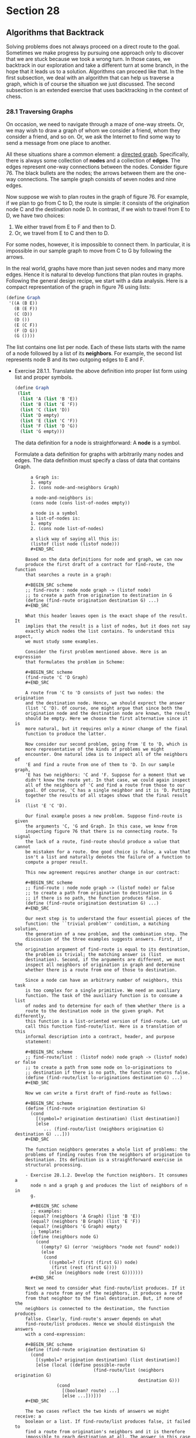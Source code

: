 * Section 28
** Algorithms that Backtrack
   Solving problems does not always proceed on a direct route to the
   goal. Sometimes we make progress by pursuing one approach only to
   discover that we are stuck because we took a wrong turn. In those
   cases, we backtrack in our exploration and take a different turn at
   some branch, in the hope that it leads us to a solution. Algorithms
   can proceed like that. In the first subsection, we deal with an
   algorithm that can help us traverse a graph, which is of course the
   situation we just discussed. The second subsection is an extended
   exercise that uses backtracking in the context of chess.

*** 28.1 Traversing Graphs
    On occasion, we need to navigate through a maze of one-way
    streets. Or, we may wish to draw a graph of whom we consider a
    friend, whom they consider a friend, and so on. Or, we ask the
    Internet to find some way to send a message from one place to
    another.

    All these situations share a common element: a _directed
    graph_. Specifically, there is always some collection of *nodes*
    and a collection of *edges*. The edges represent one-way
    connections between the nodes. Consider figure 76. The black
    bullets are the nodes; the arrows between them are the one-way
    connections. The sample graph consists of seven nodes and nine
    edges.

    Now suppose we wish to plan routes in the graph of figure 76. For
    example, if we plan to go from C to D, the route is simple: it
    consists of the origination node C and the destination node D. In
    contrast, if we wish to travel from E to D, we have two choices:

    1. We either travel from E to F and then to D.
    2. Or, we travel from E to C and then to D. 

    For some nodes, however, it is impossible to connect them. In
    particular, it is impossible in our sample graph to move from C to
    G by following the arrows.

    In the real world, graphs have more than just seven nodes and many
    more edges. Hence it is natural to develop functions that plan
    routes in graphs. Following the general design recipe, we start
    with a data analysis. Here is a compact representation of the
    graph in figure 76 using lists:

    #+BEGIN_SRC scheme
    (define Graph
     '((A (B E))
       (B (E F))
       (C (D))
       (D ())
       (E (C F))
       (F (D G))
       (G ())))
    #+END_SRC

    The list contains one list per node. Each of these lists starts
    with the name of a node followed by a list of its *neighbors*. For
    example, the second list represents node B and its two outgoing
    edges to E and F.

    - Exercise 28.1.1. Translate the above definition into proper list
      form using list and proper symbols.

      #+BEGIN_SRC scheme
      (define Graph
       (list 
        (list 'A (list 'B 'E))
        (list 'B (list 'E 'F))
        (list 'C (list 'D))
        (list 'D empty)
        (list 'E (list 'C 'F))
        (list 'F (list 'D 'G))
        (list 'G empty)))
      #+END_SRC

      The data definition for a node is straightforward: A *node* is a
      symbol.

      Formulate a data definition for graphs with arbitrarily many
      nodes and edges. The data definition must specify a class of
      data that contains Graph.
      
      #+BEGIN_EXAMPLE
      a Graph is:
      1. empty
      2. (cons node-and-neighbors Graph)
 
      a node-and-neighbors is:
      (cons node (cons list-of-nodes empty))

      a node is a symbol
      a list-of-nodes is:
      1. empty
      2. (cons node list-of-nodes)

      a slick way of saying all this is:
      (listof (list node (listof node)))
      #+END_SRC

    Based on the data definitions for node and graph, we can now
    produce the first draft of a contract for find-route, the function
    that searches a route in a graph:

    #+BEGIN_SRC scheme
    ;; find-route : node node graph -> (listof node)
    ;; to create a path from origination to destination in G
    (define (find-route origination destination G) ...)
    #+END_SRC
    
    What this header leaves open is the exact shape of the result. It
    implies that the result is a list of nodes, but it does not say
    exactly which nodes the list contains. To understand this aspect,
    we must study some examples.

    Consider the first problem mentioned above. Here is an expression
    that formulates the problem in Scheme:

    #+BEGIN_SRC scheme
    (find-route 'C 'D Graph)
    #+END_SRC

    A route from 'C to 'D consists of just two nodes: the origination
    and the destination node. Hence, we should exprect the answer
    (list 'C 'D). Of course, one might argue that since both the
    origination node and the destination node are known, the result
    should be empty. Here we choose the first alternative since it is
    more natural, but it requires only a minor change of the final
    function to produce the latter.

    Now consider our second problem, going from 'E to 'D, which is
    more representative of the kinds of problems we might
    encounter. One natural idea is to inspect all of the neighbors of
    'E and find a route from one of them to 'D. In our sample graph,
    'E has two neighbors: 'C and 'F. Suppose for a moment that we
    didn't know the route yet. In that case, we could again inspect
    all of the neighbors of 'C and find a route from those to our
    goal. Of course, 'C has a single neighbor and it is 'D. Putting
    together the results of all stages shows that the final result is
    (list 'E 'C 'D).
    
    Our final example poses a new problem. Suppose find-route is given
    the arguments 'C, 'G and Graph. In this case, we know from
    inspecting figure 76 that there is no connecting route. To signal
    the lack of a route, find-route should produce a value that cannot
    be mistaken for a route. One good choice is false, a value that
    isn't a list and naturally denotes the failure of a function to
    compute a proper result.

    This new agreement requires another change in our contract:

    #+BEGIN_SRC scheme
    ;; find-route : node node graph -> (listof node) or false
    ;; to create a path from origination to destination in G
    ;; if there is no path, the function produces false.
    (define (find-route origination destination G) ...)
    #+END_SRC

    Our next step is to understand the four essential pieces of the
    function: the ``trivial problem'' condition, a matching solution,
    the generation of a new problem, and the combination step. The
    discussion of the three examples suggests answers. First, if the
    origination argument of find-route is equal to its destination,
    the problem is trivial; the matching answer is (list
    destination). Second, if the arguments are different, we must
    inspect all neighbors of origination in graph and determine
    whether there is a route from one of those to destination.

    Since a node can have an arbitrary number of neighbors, this task
    is too complex for a single primitive. We need an auxiliary
    function. The task of the auxiliary function is to consume a list
    of nodes and to determine for each of them whether there is a
    route to the destination node in the given graph. Put differently,
    this function is a list-oriented version of find-route. Let us
    call this function find-route/list. Here is a translation of this
    informal description into a contract, header, and purpose
    statement:

    #+BEGIN_SRC scheme
    ;; find-route/list : (listof node) node graph -> (listof node) or false
    ;; to create a path from some node on lo-originations to
    ;; destination if there is no path, the function returns false.
    (define (find-route/list lo-originations destination G) ...)
    #+END_SRC

    Now we can write a first draft of find-route as follows:

    #+BEGIN_SRC scheme
    (define (find-route origination destination G)
      (cond
        [(symbol=? origination destination) (list destination)]
        [else
           ... (find-route/list (neighbors origination G) destination G) ...]))
    #+END_SRC

    The function neighbors generates a whole list of problems: the
    problems of finding routes from the neighbors of origination to
    destination. Its definition is a straightforward exercise in
    structural processing.
    
    - Exercise 28.1.2. Develop the function neighbors. It consumes a
      node n and a graph g and produces the list of neighbors of n in
      g. 

      #+BEGIN_SRC scheme
      ;; examples: 
      (equal? (neighbors 'A Graph) (list 'B 'E))
      (equal? (neighbors 'B Graph) (list 'E 'F))
      (equal? (neighbors 'G Graph) empty)
      ;; template:
      (define (neighbors node G) 
        (cond
          ((empty? G) (error 'neighbors "node not found" node))
          (else
           (cond
             ((symbol=? (first (first G)) node)
              (first (rest (first G))))
             (else (neighbors node (rest G)))))))
      #+END_SRC

    Next we need to consider what find-route/list produces. If it
    finds a route from any of the neighbors, it produces a route
    from that neighbor to the final destination. But, if none of the
    neighbors is connected to the destination, the function produces
    fallse. Clearly, find-route's answer depends on what
    find-route/list produces. Hence we should distinguish the answers
    with a cond-expression:

    #+BEGIN_SRC scheme
    (define (find-route origination destination G)
      (cond
        [(symbol=? origination destination) (list destination)]
        [else (local ((define possible-route
                              (find-route/list (neighbors origination G)
                                               destination G)))
                (cond 
                  [(boolean? route) ...]
                  [else ...]))]))
    #+END_SRC

    The two cases reflect the two kinds of answers we might receive: a
    boolean or a list. If find-route/list produces false, it failed to
    find a route from origination's neighbors and it is therefore
    impossible to reach destination at all. The answer in this case
    must therefore be false. In contrast, if find-route/list produces
    a list, the answer must be a route from origination to
    destination. Since possible-route starts with one of origination's
    neighbors, it suffices to add origination to the front of
    possible-route.

    #+BEGIN_SRC scheme
    (define (find-route origination destination G)
      (cond
        [(symbol=? origination destination) (list destination)]
        [else (local ((define possible-route
                              (find-route/list (neighbors origination G)
                                               destination 
                                               G)))
                (cond
                  [(boolean? possible-route)
                   false]
                  [else (cons origination possible-route)]))]))
    (define (find-route/list neighbors destination G) 
      (cond
        [(empty? neighbors) false]
        [else (local ((define possible-route (find-route (first neighbors) 
                                                         destination
                                                         G)))
                (cond
                  [(boolean? possible-route)
                   (find-route/list (rest neighbors) destination G)]
                  [else possible-route]))]))
    #+END_SRC

    Figure 77 contains the complete definition of find-route. It also
    contains a definition of find-route/list, which processes its
    first argument via structural recursion. For each node in the
    list, find-route/list uses find-route to check for a route. If
    find-route indeed produces a route, that route is the
    answer. Otherwise, if find-route fails and produces false, the
    function recurs. In other words, it backtracks its current choice
    of a starting position, (first lo-0s), and instead tries the next
    one in the list. For that reason, find-route is often called a
    BACKTRACKING ALGORITHM.

    *Backtracking in the Structural World*: Intermezzo 3 discusses
    backtracking in the structural world. A particularly good example
    is exercise 18.1.13, which concerns a backtracking function for
    family trees. The function first searches one branch of a family
    tree for a blue-eyed ancestor and, if this search produces false,
    it searches the other half of the tree. Since graphs generalize
    trees, comparing the two functions is an instructive exercise. 

    Last, but not least, we need to understand whether the function
    produces an answer in all situations. The second one,
    find-route/list, is structurally recursive and therefore always
    produces some value, assuming find-route always does. For
    find-route the answer is far from obvious. For example, when given
    the graph in figure 76 and two nodes in the graph, find-route
    always produces some answer. For other graphs, however, it does
    not always terminate. 

    - Exercise 28.1.3. Test find-route. Use it to find a route from A
      to G in the graph of figure 76. Ensure that it produces false
      when asked to find a route from C to G.
    - Exercise 28.1.4. Develop the function test-on-all-nodes, which
      consumes a graph g and tests find-route on all pairs of nodes in
      g. Test the function on Graph.

      #+BEGIN_SRC scheme
      (define (test-on-all-nodes g)
        (map 
         (lambda (node-1)
           (map (lambda (node-2)
                  (find-route (first node-1) (first node-2) g))
             g)) g))
      #+END_SRC

    Consider the graph in figure 78. It differs radically from the
    graph in figure 76 in that it is possible to start a route in a
    node and to return to the same node. Specifically, it is possible
    to move from B to E to C and back to B. And indeed, if applied
    find-route to 'B 'D and a representation of the graph, it fails to
    stop. Here is the hand-evaluation:

    #+BEGIN_SRC scheme
       (find-route 'B 'D Cyclic-graph)
    = ... (find-route 'B 'D Cyclic-Graph) ...
    = ... (find-route/list (list 'E 'F) 'D Cyclic-graph) ...
    = ... (find-route 'E 'D Cyclic-graph) ...
    = ... (find-route/list (list 'C 'F) 'D Cyclic-graph)
    = ... (find-route 'C 'D Cyclic-graph) ...
    = ... (find-route/list (list 'B 'D) 'D Cyclic-graph)
    = ... (find-route 'B 'D Cyclic-graph)
    #+END_SRC

    where Cyclic-Graph stands for a Scheme representation of the graph
    in figure 78. The hand-evaluation shows that after seven
    applications of find-route and find-route/list the computer must
    evaluate the exact same expression from which we started. Since
    the same input produces the same output and the same behavior for
    functions, we know that the function loops forever and does not
    produce a value.

    In summary, if some given graph is cycle-free, find-route produces
    some output for any give inputs. After all, every route can only
    contain a finite number of nodes, and the number of routes is
    finite too. The function therefore either exhaustively inspects
    all solutions starting from some given node, or finds a route from
    the origination to the destination node. If, however, a graph
    contains a cycle, that is, a route from some node back to itself,
    find-route may not produce a result for some inputs. In the next
    part, we study a programming technique that helps us find routes
    even in the presence of cycles in a graph.

    - Exercise 28.1.5. Test find-route on 'B, 'C and the graph in
      figure 78. Use the ideas of section 17.8 to formulate the tests
      as boolean valued expressions.

      #+BEGIN_SRC scheme
      (define Cyclic-graph
        '((A (B E))
          (B (F E))
          (C (D B))
          (D ())
          (E (C F))
          (F (D G))
          (G ())))
      (equal? (find-route 'B 'C Cyclic-graph)
              (list 'B 'E 'C))
      (equal? (find-route 'C 'B Cyclic-graph)
              (list 'C 'B))
      (equal? (find-route 'C 'E Cyclic-graph)
              (list 'C 'B 'E))
      #+END_SRC
    - Exercise 28.1.6. Origanize the find-route program as a single
      function definition. Remove parameters from the locally defined
      functions.

      #+BEGIN_SRC scheme
      (define (find-route origination destination G)
        (cond
          ((symbol=? origination destination) (list origination))
          (else
           (local ((define (neighbors who G)
                     (cond
                       ((empty? G) (error 'find-route 
                                           "Nonexistent node requested:"
                                           who))
                       (else (cond ((symbol=? who (first (first G))) 
                                    (first (rest (first G))))
                                   (else (neighbors who (rest G)))))))
                   (define (find-route/list neighbors destination G)
                     (cond
                       ((empty? neighbors) false)
                       (else (local ((define possible-route
                                             (find-route (first neighbors)
                                                         destination G)))
                               (cond ((boolean? possible-route)
                                      (find-route/list (rest neighbors)
                                                       destination G))
                                     (else possible-route))))))
                    (define possible-route (find-route/list 
                                            (neighbors origination G)
                                            destination G)))
              (cond ((boolean? possible-route) false)
                    (else (cons origination 
                                (find-route/list (neighbors origination G) 
                                                  destination G))))))))

      (define Graph
        '((A (B E))
          (B (E F))
          (C (D))
          (D ())
          (E (C F))
          (F (D G))
          (G ())))
      (equal? (find-route 'A 'B Graph) (list 'A 'B))
      (equal? (find-route 'A 'C Graph) (list 'A 'E 'C))
      (equal? (find-route 'A 'G Graph) '(A B F G))
      (equal? (find-route 'A 'D Graph) '(A B F D))
      (equal? (find-route 'G 'D Graph) false)
      (equal? (find-route 'D 'A Graph) false)
      #+END_SRC


*** Section 28.2 Extended exercise: Checking (on) Queens
    A famous problem in the game of chess concerns the placement of
    queens on a board. For our purposes, a chessboard is a ``square''
    of, say, eight-by-eight or three-by-three tiles. The queen is a
    game piece that can move in a horizontal, vertical, or diagonal
    directoin arbitrarily far. We say that a queen *threatens* a tile
    if it is on the tile or can move to it. Figure 79 shows an
    example. The solid disk represents a queen in the second column
    and sixth row. The solid lines radiating from the disk go through
    all those tiles that are threatened by the queen.

    The queen-placement problem is to place eight queens on a
    chessboard of eight-by-eight tiles such that the queens on the
    board don't threaten each other. In computing, we generalize the
    problem of course and ask whether we can place n queens on some
    board of arbitrary size m by m.

    Even a cursory glance at the problem suggests that we need a data
    representation of boards and some bsaic functions on boards before
    we can even think of designing a program that solves the
    problem. Let's start with some basic data and function
    definitions.
    
    - Exercise 28.2.1. Develop a data definition for chessboards.

      #+BEGIN_SRC scheme
      (listof (listof piece))
      a piece is a symbol:
      1. 'queen if it is threatened or;
      2. 'empty

      that is, a board is:
      1. empty
      2. (cons row board)

      where a row is:
      1. empty
      2. (cons piece row)

      in a valid board the number of rows is the same as the number of
      columns, that is, the number of rows in the board is the same as the
      number of pieces in each row, and each row has the same number of pieces.
      #+END_SRC


    Next we need a function for creating a board and another one for
    checking on a specific tile. Following the examples of lists,
    let's define build-board and board-ref.

    - Exercise 28.2.2 Develop the following tow functions on
      chessboards:
      
      #+BEGIN_SRC scheme
      ;; build-board : N (N N -> boolean) -> board
      ;; to create a board of size n x n
      ;; fill each position with indices i and j with (f i j).
      (define (build-board n f) ...)

      ;; board-ref : board N N -> boolean
      ;; to access a position with indices i, j on a-board
      (define (board-ref a-board i j) ...)
      #+END_SRC

      Test them rigorously!
      
      We immediately see that we will need a function for individual
      rows for each since they are their own complex type.

      #+BEGIN_SRC scheme
      ;; build-board-row : N (N -> boolean) -> board
      ;; to create a board row of size n.
      ;; fill each position with column j with (f j).
      (define (build-board-row n f) ...)

      ;; board-row-ref : N -> piece
      ;; access a position in the row at column j.
      (define (board-row-ref j) ...)
      #+END_SRC

      For column and row numbering, how the actual data is layed out
      doesn't matter so long  as the function gets the right numbers
      and we return the same 'cell' that the function generated in
      subsequent calls to board-ref. 

      When building a board in a general, structurally-recursive way
      for creating a list we end up with something like:

      #+BEGIN_EXAMPLE
           N ...  ... 1
      N ( (             )
       .  (             )
       .  (             )
      1   (             ) )
      #+END_EXAMPLE
      
      But if create a naive, simple implementation of board-ref, we'd
      have a problem if we ask for 1x1, we would get 3x3 or 4x4,
      because we'd subtract recursively. The solution isn't trivial;
      since although we could solve it by using the complement of those numbers
      with respect to the total number of columns/rows, this requires
      adding to the data definition or to the parameters passed by
      board-ref.

      An alternative fix would be to find a way to give the 1, 1
      number at a different location, so the scheme is like this:

      #+BEGIN_EXAMPLE
             1 2 3 4        number passed to function
             4 3 2 1        number in recursive loop
      1 4 ( (        )
      2 3   (        )
      3 2   (        )
      4 1   (        ) )
      #+END_EXAMPLE
      
      We see a pattern: The number passed to the function is always
      (n+1) - i, where n is the total number of rows or columns and i
      is the index in the recursive loop.

      This doesn't require any extra information to build-board
      althouh it may require reorganization; since build-board takes
      initially the total number of columns and rows. 

      An initial design of build board might go like this:
      #+BEGIN_SRC scheme
      ;; data analysis:
      ;; we are passed two N[>=1].

      ;; build-board : number, number (number number -> piece) -> board
      ;; creates a chessboard that is ixj cells, filling cell i,j with 
      ;; (f i j). 
      (define (build-board i j) ...)
   
      ;; examples:
      (equal? 
       (build-board 1 1 (lambda (i j) 'empty))
       (list (list 'empty)))
      (equal? 
       (build-board 2 2 (lambda (i j) (+ i j)))
       (list (list 2 3
             (list 3 4))))
       
      ;; it seems after a small analysis that the board is made up of two 
      ;; principal aspects corresponding to our two principal inputs:
      ;; 1. columns
      ;; 2. rows.
      ;; in our data definition the total board is made of a list of rows.
      ;; therefore, we should have a function producing a row and another
      ;; producing the board, the row function should be auxiliary. 

      (define (build-board i j f)
        (local ((define (param-num->column# n)
                  (- (+ j 1) n))
                (define (param-num->row# n)
                  (- (+ i 1) n))
                (define (build-board i j m n)
                  (cond
                    ((= i 1) (list (build-row 
                                    j n (lambda (colnum) (f (param-num->row# i) 
                                                            (param-num->column# colnum))))))
                    (else (cons (build-row 
                                 j n (lambda (colnum) (f (param-num->row# i)
                                                         (param-num->column# colnum))))
                                (build-board (sub1 i) j f))))))
           (build-board i j i j f)))

      (define (build-row j f)
        (cond
          ((= j 1) (list (f j)))
          (else (cons (list (f j)) (build-row (sub1 j) f)))))
      #+END_SRC

      After some edits in DrScheme we get:

      #+BEGIN_SRC scheme
      ;; examples:
      
             
      ;; it seems after a small analysis that the board is made up of two 
      ;; principal aspects corresponding to our two principal inputs:
      ;; 1. columns
      ;; 2. rows.
      ;; in our data definition the total board is made of a list of rows.
      ;; therefore, we should have a function producing a row and another
      ;; producing the board, the row function should be auxiliary. 
      
      (define (build-board i j f)
        (local ((define (param-num->column# n)
                  (- (+ j 1) n))
                (define (param-num->row# n)
                  (- (+ i 1) n))
                (define (build-board i j m n)
                  (cond
                    ((= i 1) (list (build-row 
                                    j (lambda (colnum) (f (param-num->row# i) 
                                                            (param-num->column# colnum))))))
                    (else (cons (build-row 
                                 j (lambda (colnum) (f (param-num->row# i)
                                                         (param-num->column# colnum))))
                                (build-board (sub1 i) j m n))))))
          (build-board i j i j)))
      
      (define (build-row j f)
        (cond
          ((= j 1) (list (f j)))
          (else (cons (f j) (build-row (sub1 j) f)))))
      
      (equal? 
       (build-board 1 1 (lambda (i j) 'empty))
       (list (list 'empty)))
      (equal? 
       (build-board 2 2 (lambda (i j) (+ i j)))
       (list (list 2 3)
                   (list 3 4)))
      #+END_SRC

      board-ref can now be a trivial implementation. Because the
      function was passed 1,1 for the (first (first board)) and so on,
      we can do a simple, structurally-recursive implementation of the
      function with no fuss, based on the same pattern.

      #+BEGIN_SRC scheme
      ;; template:
      ;; a board is:
      ;; 1. empty
      ;; 2. (cons board-row board)
     
      ;; a board-row is:
      ;; 1. empty
      ;; 2. (cons piece board-row)

      (define (fun-for-board a-board)
        (cond
          ((empty? a-board) ...)
          (else
           ... (fun-for-row (first a-board)) ...
           ... (fun-for-board (rest a-board)) ...)))

      (define (fun-for-row a-row)
        (cond
          ((empty? a-row) ...)
          (else 
           ... (fun-for-piece (first a-row)) ...
           ... (fun-for-row (rest a-row)) ...)))
      #+END_SRC

      But now we realize that board-ref actually takes two integers in
      addition to a board, so it is consuming two non-complex peices
      of data that are not part of the same data definition, and
      neither of which are static. We can divide ttwo into row-index
      and column-index though, which makes the processing easier: with
      respect to fun-for-board, column-index is static and just a
      parameter to fun-for-row, and fun-for-row doesn't even need to
      know about the row index at all. And we can also see that the
      parameters will vary in lockstep. Nonetheless we will develop a
      table.

      #+BEGIN_SRC scheme
      ;; board-ref : number number board -> piece
      ;; reference a piece in a board by row and column number, indexed
      ;; from 1. 
      (define (board-ref i j a-board) ...)
      
      ;; examples
      (define trivial-board (list (list 1))
      (define board1 (list (list 'empty 'empty)
                           (list 'threatened 'empty)))
      (define board2 (list (list 'empty 'empty 'threatened)
                           (list 'threatened 'empty 'empty)
                           (list 'empty 'threatened 'empty)))
      (equal? (board-ref 1 1 trivial-board) 1)
      (equal? (board-ref 2 1 board1) 'threatened)
      (equal? (board-ref 3 1 board2) 'empty)
      (equal? (board-ref 3 3 board2) 'empty)
      (equal? (board-ref 1 3 board2) 'threatened)
      #+END_SRC

      |                | (= 1 i)                      | (> 1 i)                      |
      | (empty? board) | (and (= 1 i) (empty? board)) | (and (> 1 i) (empty? board)) |
      | (cons? board)  | (and (= 1 i) (cons? board))  | (and (> 1 i) (cons? board))  |

      This same table works for row/j in board-row-ref.

      #+BEGIN_SRC scheme
      (define (board-ref i j a-board)
        (cond
          ((and (= 1 i) (empty? board))
           ...)
          ((and (> i 1) (empty? board))
           ... (board-ref (sub1 i) board) ...)
          ((and (= i 1) (cons? board))
           ... (board-ref i (rest board)) ...)
          ((and (> i 1) (cons? board))
           ... (board-ref (sub1 i) (rest board)) ... ;; OR
           ... (board-ref i (rest board)) ... ;; OR 
           ... (board-ref (sub1 i) board) ...)))
      #+END_SRC

      We can answer that if i == 1 and the board is empty, this should
      be an error, because the 1st index doesn't exist. Next, if i is
      greater than 1 and the board is still emtpy, we should answer
      the same way. And if i is equal to one and the board is a cons,
      we should then process that row.  next item is the recursive
      step that does the magic.

      #+BEGIN_SRC scheme
      (board-ref 2 1 (list (list 'empty 'empty)
                           (list 'threatened 'empty)))
      1. (board-ref 1  1 (1ist (list 'threatened 'empty)))  -> 'threatened ;; correct
          ;; ^^ assumes that the row-referencing worked correctly. 
      2. (board-ref 2 1 (list (list 'threatened 'empty))) -
         (board-ref 2 1 empty) -> error, not correct
      3. (board-ref 1 1 (list (list 'empty 'empty) (list 'threatened 'empty))) -> 'empty ;;incorrect
         ;; ^^ assumes that when we try to reference a column the function works, although
         ;; it's not yet been written.
      #+END_SRC

      It seems recursion (1) is correct.
      #+BEGIN_SRC scheme
      (define (board-ref i j a-board)
        (cond
          ((and (= 1 i) (empty? board))
           (error 'board-ref "board is too small"))
          ((and (> i 1) (empty? board))
           (error 'board-ref "board is too small"))
          ((and (= i 1) (cons? board))
           (board-row-ref j (first board)))
          ((and (> i 1) (cons? board))
           (board-ref (sub1 i) (rest board)))))
      #+END_SRC      

      Now, we need to implement board-row-ref. This will reference a
      column in a row.

      #+BEGIN_SRC scheme
      ;; board-row-ref : number board -> piece 
      ;; indexes the jth column of the board row.
      (define (board-row-ref j a-board-row) ...)

      ;; examples
      (equal? (board-row-ref 3 (list 'empty 'empty 'threatened 'empty))
              'threatened)
      (equal? (board-row-ref 1 (list 'empty))
              'empty)
      ;; error: (board-row-ref 3 (list 'empty))
      ;; error: (board-row-ref 3 (list 'threatened))
      ;; error: (board-row-ref 1 empty)
      #+END_SRC

      The same cases are valid for this function since it also
      processes a list and a number dynamically, so we will fill out
      the template that way. 

      #+BEGIN_SRC scheme
      (define (board-row-ref j a-board-row)
        (cond
          ((and (empty? a-board-row) (= j 1))
           ...)
          ((and (cons? a-board-row) (= j 1))
           ... (board-row-ref j (rest a-board-row)) ...)
          ((and (empty? a-board-row) (> j 1))
           ... (board-row-ref (sub1 j) a-board-row) ...)
          ((and (cons? a-board-row) (> j 1))
           ... (board-row-ref (rest a-board-row) (sub1 j)) ... ;; OR
           ... (board-row-ref a-board-row (sub1 j)) ... ;; OR
           ... (board-row-ref (rest a-board-row) j) ...)))
      #+END_SRC

      for the first case, as per our examples, this should be an
      error. For the second, we should actually take the first
      element of the list, again per the examples. For the third, we
      should signal and error. Finally, we have three types of
      recursion to choose from.

      #+BEGIN_SRC scheme
      1. (board-row-ref 2 (list 'empty 'threatened)) -> 
         (board-row-ref 1 (list 'threatened)) -> 'threatened ;; correct-a-mundo

      2. (board-row-ref 2 (list 'empty 'threatened)) -> p
         (board-row-ref 1 (list 'empty 'threatened)) -> 'empty ;; nope

      3. (board-row-ref 2 (list 'empty 'threatened)) -> 
         (board-row-ref 2 (list 'threatened)) -> 
         (board-row-ref 2 empty) -> error ;; nope
      #+END_SRC

      Recursion (1) works again!

      #+BEGIN_SRC scheme
      (define (board-row-ref j a-board-row)
        (cond
          ((and (empty? a-board-row) (= j 1))
           (error 'board-row-ref "row too small"))
          ((and (cons? a-board-row) (= j 1))
           (first a-board-row))
          ((and (empty? a-board-row) (> j 1))
           (error 'board-row-ref "board row too small"))
          ((and (cons? a-board-row) (> j 1))
           (board-row-ref (sub1 j) (rest a-board-row)))))
      #+END_SRC      

      all tests pass.

    - Exercise 28.2.3. Develop the function threatened?, which
      computes whether a queen can reach a position on the board from
      some given position. That is, the function consumes two
      positions, given as posn structures, and produces true if a
      queen on the first position can threaten the second position.

      *Hint*: the exercise translates the chess problem of
      ``threatening queens'' into the mathematic problem of
      determining whether in some given grid, two positions are on the
      same vertical, horizontal, or diagonal line. Keep in mind that
      each position belongs to two diagonals and that the slope of a
      diagonal is either +1 or -1. 

      We can view this as a simple and: if, by moving in each possible
      direction -  which can be represented by a posn as rise/run - we
      can in any of these directions hit the peice, we're OK. We can
      also simply assert that the peice is within the board dimensions
      and solve an equation:

      #+BEGIN_EXAMPLE
      [q_r + (x*s_r), q_c + (y*s_c)] = [p_r, p_c]
      #+END_SRC
      
      where q_r stands for queen's row, s_r stands for 'slope row',
      i.e. 0, 1, or -1, the slope, and q_c, s_c are the same, and p_r,
      p_c are also the same. Solving this develops the following:

      #+BEGIN_EXAMPLE
      (p_r - q_r) / s_r  = x
      #+END_SRC

      We can see if it an integer by asking whether the remainder
      is 0. If the slope is 0 in a direction, we should test if the
      piece is on the same row/column, if not then return false,
      otherwise true.

      #+BEGIN_SRC scheme
      (define (is-solution? queenpos piecepos slope)
        (and
         (cond
             ((= (posn-x slope) 0) 
              (= (posn-x piecepos) (posn-x queenpos)))
             (else
              (= (remainder (- (posn-x queenpos) (posn-x piecepos))
                       (posn-x slope)) 0)))
         (cond
             ((= (posn-y slope) 0)
              (= (posn-y piecepos) (posn-y queenpos)))
             (else (= (remainder (- (posn-y queenpos) (posn-y piecepos))
                                 (posn-y slope)) 0)))))

      (is-solution? (make-posn 1 1) (make-posn 2 1) (make-posn 1 0))
      (is-solution? (make-posn 1 1) (make-posn 3 3) (make-posn 1 1))
      (not (is-solution? (make-posn 1 1) (make-posn 2 1) (make-posn 0 1)))
      (not (is-solution? (make-posn 2 3) (make-posn 5 9) (make-posn 1 1)))
      (is-solution? (make-posn 5 5) (make-posn 1 1) (make-posn -1 -1))
      (is-solution? (make-posn 20 20) (make-posn 4 4) (make-posn -1 -1))
      (not (is-solution? (make-posn 3 2) (make-posn 1 1) (make-posn -1 -1)))
      #+END_SRC

      There is a solution if any one of the slopes work.

      #+BEGIN_SRC scheme
      (define (threatened? queen piece)
        (or (is-solution? queen piece (make-posn 1 1))
            (is-solution? queen piece (make-posn -1 -1))
            (is-solution? queen piece (make-posn 1 0))
            (is-solution? queen piece (make-posn 0 1))))
      (threatened? (make-posn 50 50) (make-posn 5 5))
      (threatened? (make-posn 100 10) (make-posn 90 10))
      (threatened? (make-posn 60 50) (make-posn 70 50))
      (not (threatened? (make-posn 60 50) (make-posn 1 1)))
      (not (threatened? (make-posn 8 8) (make-posn 2 3)))
      (threatened? (make-posn 10 10) (make-posn 10 0))
      (not (threatened? (make-posn 10 40) (make-posn 9 0)))
      (threatened? (make-posn 5 5) (make-posn 10 10))
      (not (threatened? (make-posn 4 4) (make-posn 5 6)))
      (threatened? (make-posn 5 5) (make-posn 5 5))
      #+END_SRC
      
    Once we have data definitions and functions for the ``language of
    chessboards'', we can turn our attention to the main task: the
    algorithm for placing a number of queens on some given board.

    - Exercise 28.2.4. Develop placement. The function consumes a
      natural number and a board and tries to place that many queens
      on the board. If the queens can be placed, the function produces
      an appropriate board. If not, false.

      One thing we're going to need is a function that takes a list of
      queens with positions already and tries to place them. 

      ;; is-solution? : board (listof posn) -> true or false
      
      Our algorithm is going to have to try every possible placement
      of queens, many queens. However, queens are not distinct. So
      what we really want is an algorithm that generates all possible
      distinct placements of N queens, we need to know when we're done
      trying queens. A placement of queens is a list of posns. No two
      posns will be alike. For each queen placement, a placement of N
      queens is like a placement of N-1 queens, but with another queen
      added to a position in which some queen is not. We can basically
      exhaust a configuration of this by placing the Nth queen in all
      possible positions where another queen isn't for a configuration
      of N-1 queens. The smallest queen configuration is a
      configuration of one queen, and the next configuration for that
      queen is just to move it to the next column or up one row. 

      ;; queen-configuration-generate : board (listof posn ) posn -> (listof
      posn)

      The function generates another configuration of N+1, if (listof
      posn) is N long, with a new queen which _was_ at posn but now is
      at the first element of the returned list.
      
      #+BEGIN_SRC scheme
      ;; all-queen-configurations : board number ->  (listof posn)
      (define (all-queen-configurations board number)
        (cond ((
      ;; queen-configurations : number -> (listof posn)
      (define (queen-configurations board n)
        (cond 
         ((= n 1) (all-queen-configurations board n))
         (else (cons (all-queen-configurations board n)
                     (queen-configurations board (sub1 n))))))
      #+END_SRC
      
      But there is probably a different way. What we can do is try
      smaller and smaller configurations with fewer queens (same board
      size) and try adding a queen. This is more easily recursive.

      1. trivial solution - when there is only a single queen
      2. answer - the queen at whichever position was given is a
         correct solution
      3. making the problem smaller - try to solve a problem with n-1
         queens, then try all possible configurations with another
         queen.
      4. Generation of the new subproblem - simply subtract one from
         the number of queens. Then generate a list of configurations
         with another queen.

      #+BEGIN_SRC scheme
      ;; find-listof-placements : number posn -> (listof posn)
      ;; finds a list of all possible placements for queens on a
      ;; board that is (posn-x b)x(posn-y b).
      (define (find-listof-placements n b)
        (cond ((= n 1) 
               (generate-list-of-all-placements b))
              (else
               (add-one-and-return-possible-solutions 
                (find-listof-placements (sub1 n) b))
                b 
                (make-posn 1 1))))

      ;; add-one-and-return-possible-solutions : (listof posn) posn posn
      ;; given a board b which is (posn-x b)x(posn-y b) and a list of queen positions
      ;; lop and a new queen at queenpos, return all possible additions of a new queen 
      ;; to the board, that is, add all possible queen positions to lop that preserve
      ;; the fact that no queens collide. It is assumed that within lop, no queens collide
      ;; on the board b. 
      (define (add-one-and-return-possible-solutions lop b queenpos)
        (cond
          ((is-queen-on-last-posn? queenpos) empty) ;; last-posn is false.
          (else
           (cond ((queen-works? queenpos lop b) 
                  (cons (cons queenpos lop)
                        (add-one-and-return-possible-solutions 
                         lop b (generate-next-queenpos lop b queenpos))))
                 (else 
                  (add-one-and-return-possible-solutions lop b (generate-next-queenpos lop b queenpos)))))))

      ;; queen-works? (listof posn) posn posn -> true or false
      ;; given a new queen q and an already established list of queen placements
      ;; lop, return true if the new queen q has no collisions with (i.e. does not
      ;; threaten and is not threatened by) other queens on the board in lop.
      (define (queen-works? lop q b) ...)

      ;; generate-next-queenpos : posn posn (listof posn) -> posn or false
      ;; given a current queen position q and board b and a list 
      ;; of established queens q, return the next position on the board
      ;; by incrementing first rows and then columns. returns false
      ;; if q is at the maximum possible position already. 


      ;; is-queen-on-last-posn? : posn or false -> true or false
      ;; returns false if a is a posn, true if it is false, error otherwise.
      #+END_SRC

      #+BEGIN_SRC scheme
      (define (is-queen-on-last-posn? a-posn)
        (boolean? a-posn))

      ;; the current queen position is one of:
      ;; 1. at the end of a row - the 'x', or row, is equal to the board x or nrows.
      ;; 2. between the beginning and end of the row
      ;; 3. false
      (define (generate-next-queenpos board queen)
        (cond
          ((= (posn-y queen) (posn-y board))
           (cond 
             ((= (posn-x queen) (posn-x board)) false)
             (else (make-posn (+ (posn-x queen) 1) 1))))
          ((boolean? queen) queen)
          (else (make-posn (posn-x queen) (+ 1 (posn-y queen))))))
                              
      (equal? (generate-next-queenpos (make-posn 2 2) (make-posn 1 1))
              (make-posn 1 2))
      (equal? (generate-next-queenpos (make-posn 2 2) (make-posn 1 2))
              (make-posn 2 1))
      (equal? (generate-next-queenpos (make-posn 2 2) (make-posn 2 1))
              (make-posn 2 2))
      (equal? (generate-next-queenpos (make-posn 2 2) (make-posn 2 2))
              false)
      #+END_SRC

      #+BEGIN_SRC scheme
      ;; queen-works? (listof posn) posn posn -> true or false
      ;; given a new queen q and an already established list of queen placements
      ;; lop, return true if the new queen q has no collisions with (i.e. does not
      ;; threaten and is not threatened by) other queens on the board in lop.
      (define (queen-works? lop q b) ...)

      (equal? 
       (queen-works? (list (make-posn 4 4)) (make-posn 2 2) (make-posn 8 8))
       false)
      (equal? 
       (queen-works? (list (make-posn 4 4)) (make-posn 5 6) (make-posn 8 8))
       true)
      (equal? 
       (queen-works? (list (make-posn 4 4) (make-posn 5 5)) 
                     (make-posn 5 6)
                     (make-posn 8 8))
       false)
      (equal? 
       (queen-works? empty (make-posn 2 2) (make-posn 8 8))
        true)

      ;; we can see quickly a simple solution:
      (define (queen-works? lop q b)
        (andmap (lambda (a-queen) (threatened? q a-queen)) lop))

      (define (generate-list-of-all-placements b)
        (local ((define (generate-list-of-all-placements b q)
                  (cond 
                    ((is-queen-on-last-posn? q) empty)
                    (else (cons q (generate-list-of-all-placements b (generate-next-queenpos q)))))))
          (generate-list-of-all-placements b (make-posn 1 1)))) 
      #+END_SRC

      There are currently differences between the way that our
      algorithm works and the algorithm for finding a path through a
      graph works. The graph searching algorithm adds to a single
      path, growing the route from a small path. However, I have
      assumed (perhaps incorrectly) that you can't do this with the
      n-queens problem. That is, there are many possible ways to place
      two queens on a 4x4 board, but if the function is being applied
      recursively and the end goal is a total of four queens, there
      are ways to place three (and therefore two) such that four can't
      be placed on the board. So we can't take any solution to a
      subproblem, like we can with routes. If a sub-route can be found
      then the route can. Not so with n-queens - that is, if three can
      be placed, it isn't necessarily so with four. So our algorithm
      works in a way that really isn't backtracking, since it
      generates all possible solutions for n-1, and then tries to add
      one more to each possible solution. This will result in
      duplicates in the way we've done it. It also results in a longer
      computation time. What we could do instead is use a data structure:

      1. Place a queen on the board on an unthreatened square.
      2. Try to place n-1 more queens on the board. 
      3. If this worked, OK. If not, move the queen to another
         position and try again. 

      This is a depth-first search, whereas ours is more of a
      breadth-first. It also backtracks because it tries a possible
      solution and if that doesn't work, tries another. We could use
      many of our old functions.

      Once again I'm going to ignore any hints except for the vague
      direction of this time having an actual board.


      #+BEGIN_SRC scheme
      ;; A board is:
      ;; 1. empty
      ;; 2. (cons row board)

      ;; A row is:
      ;; 1. empty
      ;; 2. (cons piece row)


      ;; A piece is:
      ;; 1. 'queen
      ;; 2. 'threatened
      ;; 3. 'empty
      #+END_SRC

      From the top level, we want to have a function place-queen,
      which tries to place a queen on an input board square, and if it
      can, return the board, if not, return false.

      ;; place-queen : board posn -> false or board
      ;; attempt to place queen at a-posn on board. If the queen can
      ;; be placed there without being threatened, a new board with
      ;; the queen placed there - and corresponding 'threatened
      ;; squares - is returned. If she cannot - the square is already
      ;; 'threatened or 'queen - return false.
      (define (place-queen a-board a-posn) ...)

      It becomes obvious we want threatened? and board-make
      functions, because board-make must be used in conjunction with
      threatened? to return the results of this function. Also,
      board-ref therefore will be of use to us. We still want
      generate-next-position, but other than that, all we need is the
      main placement function. 

      ;; threatened? board posn -> true or false
      ;; returns true if a-posn on a-board is threatened.
      (define (threatened? b p) ...)

      ;; board-make (posn -> piece) number -> board
      ;; create a board NxN by placing in the board (f (make-posn r c))
      ;; where r and c are the current row and column.
      (define (board-make f n) ...)

      ;; board-ref posn -> piece
      ;; return the piece at posn, where the x and y of posn stand
      ;; for the row and column numbers on the board.
      (define (board-ref a-posn) ...)


      For our board, we want something that can be generated with
      recursion and easily referenced with recursion, without knowning
      afterwords the size of the board. If this is the case, the
      larger indexes should be more towards the empty cell, so that
      recursion with board-ref will work. 
      #+BEGIN_SRC scheme
      (equal? (board-make (lambda (x) 'Y) 1)
              (list (list 'Y)))
      (equal? (board-make (lambda (x) 1) 0) empty)
      (equal? (board-make (lambda (x) 
                           (cond
                             ((> (+ (posn-x x) (posn-y x)) 4) 'queen)
                             (else 'empty))) 5)
              (list (list 'empty 'empty 'empty 'queen 'queen)
                    (list 'empty 'empty 'queen 'queen 'queen)
                    (list 'empty 'queen 'queen 'queen 'queen)
                    (list 'queen 'queen 'queen 'queen 'queen)
                    (list 'queen 'queen 'queen 'queen 'queen)))
      (define (board-make f n) ...)
      #+END_SRC

      The template would obviously be structural and based on the
      number parameter. However, we usually define natural numbers in
      such a way that to decompose them we go toward some smaller
      number. But we could define them another way:

      #+BEGIN_SRC scheme
      ;; a number <= N is:
      1. N
      2. (sub1 n) where n is a number <= N
      #+END_SRC

      This is convenient four our function, but it will have to be an
      inner definition, board-make-inner, and n will be used in that
      context.

      #+BEGIN_SRC scheme
      (define (board-make f n)
        (local ((define (board-make-inner i)
                  (cond
                    ((= i n) (list 
                              (board-row-make 
                               (lambda (col) (f i col)) n)))
                    (else (cons (board-row-make 
                                 (lambda (col)
                                   (f i col)) n)
                                (board-make-inner (add1 i)))))))
          (board-make-inner 1)))
      #+END_SRC

      board-row-make will look almost exactly the same except it won't
      do anything clever with functions.

      #+BEGIN_SRC scheme
      (define (board-row-make f n)
        (local ((define (board-row-make j)
                  (cond
                    ((= j n) (list (f j)))
                    (else (cons (f j)
                                (board-row-make (add1 j)))))))
          (board-row-make f 1)))
      #+END_SRC

      In order to ref a board then, we need to subtract using a more
      typical form of recursion.

      #+BEGIN_SRC scheme

      (equal? (board-ref (list (list 1 2)
                               (list 3 4)) 
                         (make-posn 2 1))
              3)
      (equal? (board-ref (list (list 1 2 3 4)
                               (list 5 6 7 8)
                               (list 9 10 11 12))
                         (make-posn 3 2))
               10)
      (define (board-ref aboard aposn)
        (board-ref-column
         (board-ref-row aboard (posn-x aposn))
         (posn-y aposn)))
      (define (board-ref-row aboard row)
        (cond
          ((and (= row 1)
                (cons? aboard))
           (first aboard))
          ((and (= row 1)
                (empty? aboard))
           (error 'board-ref "board too small"))
          ((and (> row 1)
                (empty? aboard))
           (error 'board-ref "board too small"))
          ((and (> row 1)
                (cons? aboard))
           (board-ref-row (rest aboard) (sub1 row)))))


     (define (board-ref-column arow column)
       (cond
         ((and (= column 1)
               (cons? arow))
          (first column))
         ((and (> column 1)
               (empty? arow))
          (error 'board-ref-column
                 "board is too small"))
         ((and (= column 1)
               (empty? arow))
          (error 'board-ref-column
                 "board is too small"))
         ((and (> column 1)
               (cons? arow))
          (board-ref-column
          (rest arow) 
          (sub1 column)))))
      #+END_SRC

      #+BEGIN_SRC scheme
      (define (place-queen b q)
        (local ((define (place-piece aposn)
                  (cond
                   ((equal? aposn q)
                    'queen)
                   ((and (symbol=? 
                          (board-ref b aposn)
                          'empty)
                         (threatens? 
                          aposn q))
                    'threatened)
                   (else (board-ref b aposn)))))
          (board-make
           place-piece
           (length b))))
      (equal? (place-queen
               (list (list 'empty 'empty 'empty)
                     (list 'empty 'empty 'empty)
                     (list 'empty 'empty 'empty))
               (make-posn 1 1))
              (list (list 'queen 'threatened 'threatened)
                    (list 'threatened 'threatened 'empty)
                    (list 'threatened 'empty 'threatened)))
      #+END_SRC

      #+BEGIN_SRC scheme
      (define (threatened? b q)
        (or 
         (symbol=? (board-ref b q) 'queen)
         (symbol=? (board-ref b q) 'threatened)))
      #+END_SRC

      #+BEGIN_SRC scheme
      (define (placement n-queens board)
        (local ((define placements (place-new-queen board)))
          (cond
            ((= 1 n-queens)
             (cond ((empty? placements) false)
                   (else (first placements))))
            (else
             (local ((define (try-placements placements)
                              (cond 
                                ((empty? placements) false)
                                 (local ((define p (placement
                                                    (sub1 n-queens)
                                                    (first placements))))
                                (else
                                 (cond ((false? p) (try-placements (rest placements)))
                                        (else p)))))))
               (cond
                 ((empty? placements) false)
                 (else (try-placements placements))))))))


      (define (place-new-queen board)
        (local ((define (place-new-queen board posn)
                  (cond
                    ((last-posn? posn) empty)
                    (else
                     (cond ((not (threatened? posn))
                            (cons (place-queen board posn)
                                  (place-new-queen board 
                                   (generate-next posn))))
                           (else (place-new-queen board
                                                  (generate-next posn))))))))
           (place-new-queen board (make-posn 1 1))))
      #+END_SRC

      After much ado I got a version working in DrScheme. It's much
      faster, since it does a DFS-type search I think, it could also
      have to do with less math for is-threatened?, although I doubt
      it. The 8x8 board with n=8 was solved in seconds. The other
      algorithm - which exhaustively searches - took up 1G of ram and
      killed the interpreter. 

      I was initially worried that we may return from a recursive call
      a configuration that wouldn't work, but this was wrong. Each
      recursive call is adding queens to the board, so the first call
      that takes a board and successfully adds n-1 queens worked
      correctly; this was a worry in the first way of implementing it
      when we tried to place a queen _after_ a recursive call.occi


      #+BEGIN_SRC scheme
      (define (board-ref aboard aposn)
        (board-ref-abstract
         (board-ref-abstract aboard (posn-x aposn))
         (posn-y aposn)))
      
      (define (board-ref-abstract board/row anum)
        (cond
          ((and (= anum 1)
                (cons? board/row))
           (first board/row))
          ((empty? board/row)
           (error 'board-ref "Board too small"))
          ((and (> anum 1)
                (cons? board/row))
           (board-ref-abstract (rest board/row)
                               (sub1 anum)))))
           

      
      (equal? (board-ref (list (list 1 2)
                               (list 3 4)) 
                         (make-posn 2 1))
              3)
      (equal? (board-ref (list (list 1 2 3 4)
                               (list 5 6 7 8)
                               (list 9 10 11 12))
                         (make-posn 3 2))
              10)
      
      (define (board-row-make f n)
        (local ((define (board-row-make j)
                  (cond
                    ((= j n) (list (f j)))
                    (else (cons (f j)
                                (board-row-make (add1 j)))))))
          (board-row-make 1)))
      
      (define (board-make f n)
        (local ((define (board-make-inner i)
                  (cond
                    ((= i n) (list 
                              (board-row-make 
                               (lambda (col) (f (make-posn i col))) n)))
                    (else (cons (board-row-make 
                                 (lambda (col)
                                   (f (make-posn i col))) n)
                                (board-make-inner (add1 i)))))))
          (board-make-inner 1)))
      
      (equal? (board-make (lambda (x) 'Y) 1)
              (list (list 'Y)))
      
      (equal? (board-make (lambda (x) 
                            (cond
                              ((> (+ (posn-x x) (posn-y x)) 4) 'que)
                              (else 'emp))) 5)
              (list (list 'emp 'emp 'emp 'que 'que)
                    (list 'emp 'emp 'que 'que 'que)
                    (list 'emp 'que 'que 'que 'que)
                    (list 'que 'que 'que 'que 'que)
                    (list 'que 'que 'que 'que 'que)))
      
      (define (is-solution? queenpos piecepos slope)
        (cond
          ((= (posn-x slope) 0) (= (posn-x piecepos)
                                   (posn-x queenpos)))
          ((= (posn-y slope) 0) (= (posn-y piecepos)
                                   (posn-y queenpos)))
          (else
           (and
            (= (remainder (- (posn-x queenpos) (posn-x piecepos))
                          (posn-x slope)) 0)
            (= (remainder (- (posn-y queenpos) (posn-y piecepos))
                          (posn-y slope)) 0)
            (= (/ (- (posn-x queenpos) (posn-x piecepos))
                  (posn-x slope))
               (/ (- (posn-y queenpos) (posn-y piecepos))
                  (posn-y slope)))))))
      
      (is-solution? (make-posn 1 1) (make-posn 2 1) (make-posn 1 0))
      (is-solution? (make-posn 1 1) (make-posn 3 3) (make-posn 1 1))
      (not (is-solution? (make-posn 1 1) (make-posn 2 1) (make-posn 0 1)))
      (not (is-solution? (make-posn 2 3) (make-posn 5 9) (make-posn 1 1)))
      (is-solution? (make-posn 5 5) (make-posn 1 1) (make-posn -1 -1))
      (is-solution? (make-posn 20 20) (make-posn 4 4) (make-posn -1 -1))
      (not (is-solution? (make-posn 3 2) (make-posn 1 1) (make-posn -1 -1)))
      
      (define (threatens? queen piece)
        (or (is-solution? queen piece (make-posn 1 1))
            (is-solution? queen piece (make-posn -1 -1))
            (is-solution? queen piece (make-posn 1 -1))
            (is-solution? queen piece (make-posn -1 1))
            (is-solution? queen piece (make-posn -1 0))
            (is-solution? queen piece (make-posn 0 -1))
            (is-solution? queen piece (make-posn 1 0))
            (is-solution? queen piece (make-posn 0 1))))
      
      (define (place-queen b q)
        (local ((define (place-piece aposn)
                  (cond
                    ((equal? aposn q)
                     'que)
                    ((and (symbol=? 
                           (board-ref b aposn)
                           'emp)
                          (threatens? q aposn))
                     'thr)
                    (else (board-ref b aposn)))))
          (board-make
           place-piece
           (length b))))
      
      (equal? (place-queen
               (list (list 'emp 'emp 'emp)
                     (list 'emp 'emp 'emp)
                     (list 'emp 'emp 'emp))
               (make-posn 1 1))
              (list (list 'que 'thr 'thr)
                    (list 'thr 'thr 'emp)
                    (list 'thr 'emp 'thr)))
      
      
      
      (define (is-queen-on-last-posn? a-posn)
        (boolean? a-posn))
      
      ;; the current queen position is one of:
      ;; 1. at the end of a row - the 'x', or row, is equal to the board x or nrows.
      ;; 2. between the beginning and end of the row
      ;; 3. false
      (define (generate-next-queenpos board queen)
        (cond
          ((= (posn-y queen) (length board))
           (cond 
             ((= (posn-x queen) (length board)) false)
             (else (make-posn (+ (posn-x queen) 1) 1))))
          ((boolean? queen) queen)
          (else (make-posn (posn-x queen) (+ 1 (posn-y queen))))))
      
      (define (threatened? b q)
        (or 
         (symbol=? (board-ref b q) 'que)
         (symbol=? (board-ref b q) 'thr)))
      
      
      (define (place-new-queen board)
        (local ((define (place-new-queen board posn)
                  (cond
                    ((is-queen-on-last-posn? posn) empty)
                    (else
                     (local ((define placed
                                     (place-new-queen board
                                                      (generate-next-queenpos
                                                       board posn))))
                     (cond ((not (threatened? board posn))
                            (cons (place-queen board posn)
                                  placed))
                           (else placed)))))))
          (place-new-queen board (make-posn 1 1))))
      
      (define (placement n-queens board)
        (local ((define placements (place-new-queen board)))
          (cond
            ((= 1 n-queens)
             (cond ((empty? placements) false)
                   (else (first placements))))
            (else
             (local ((define (try-placements placements)
                       (cond 
                         ((empty? placements) false)
                         (else (local ((define p (placement
                                                  (sub1 n-queens)
                                                  (first placements))))
                                 (cond ((false? p) (try-placements (rest placements)))
                                       (else p)))))))
               (cond
                 ((empty? placements) false)
                 (else (try-placements placements))))))))
       #+END_SRC

      #+BEGIN_SRC scheme
      (define (board-row-make f n)
        (local ((define (board-row-make j)
                  (cond
                    ((= j n) (list |(f j)|))
                    (else (cons |(f j)|
                                (board-row-make (add1 j)))))))
          (board-row-make 1)))
      
      (define (board-make f n)
        (local ((define (board-make-inner i)
                  (cond
                    ((= i n) (list 
                              |(board-row-make 
                               (lambda (col) (f (make-posn i col))) n)|))
                    (else (cons |(board-row-make 
                                 (lambda (col)
                                   (f (make-posn i col))) n)|
                                (board-make-inner (add1 i)))))))
          (board-make-inner 1)))

      (define (board-make-row/col n g)
        (local ((define (board-make-row/col x)
                  (cond 
                   ((= x n) (list (g x)))
                   (else (cons (g x)
                               (board-make-row/col (add1 x)))))))
          (board-make-row/col 1)))

      (define (board-make f n)
        (board-make-row/col
         n 
         (lambda (a-row) 
           (board-make-row/col 
            n
            (lambda (a-col)
             (f (make-posn a-row a-col)))))))
      #+END_SRC


